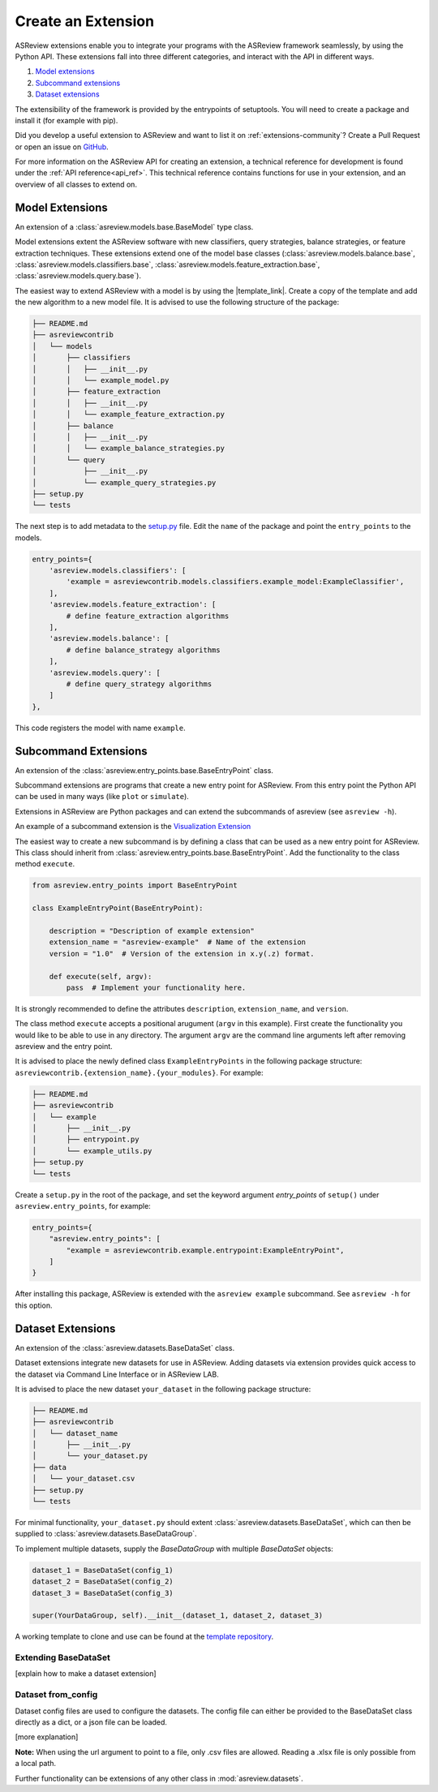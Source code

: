 .. _develop-extensions:

Create an Extension
===================

ASReview extensions enable you to integrate your programs with the ASReview
framework seamlessly, by using the Python API. These extensions fall into three
different categories, and interact with the API in different ways.

1. `Model extensions`_
2. `Subcommand extensions`_
3. `Dataset extensions`_

The extensibility of the framework is provided by the entrypoints of
setuptools. You will need to create a package and install it (for example with
pip).

Did you develop a useful extension to ASReview and want to list it on
:ref:`extensions-community`? Create a Pull Request or open an issue on
`GitHub <https://github.com/asreview/asreview/issues>`__.

For more information on the ASReview API for creating an extension, a technical
reference for development is found under the :ref:`API reference<api_ref>`. This
technical reference contains functions for use in your extension, and an
overview of all classes to extend on.


Model Extensions
----------------
An extension of a :class:`asreview.models.base.BaseModel` type class.

Model extensions extent the ASReview software with new classifiers, query
strategies, balance strategies, or feature extraction techniques. These
extensions extend one of the model base classes
(:class:`asreview.models.balance.base`,
:class:`asreview.models.classifiers.base`,
:class:`asreview.models.feature_extraction.base`,
:class:`asreview.models.query.base`).

The easiest way to extend ASReview with a model is by using the |template_link|.
Create a copy of the template and add the new algorithm to a new model file. It
is advised to use the following structure of the package:

.. code:: bash

    ├── README.md
    ├── asreviewcontrib
    │   └── models
    │       ├── classifiers
    │       │   ├── __init__.py
    │       │   └── example_model.py
    │       ├── feature_extraction
    │       │   ├── __init__.py
    │       │   └── example_feature_extraction.py
    │       ├── balance
    │       │   ├── __init__.py
    │       │   └── example_balance_strategies.py
    │       └── query
    │           ├── __init__.py
    │           └── example_query_strategies.py
    ├── setup.py
    └── tests

The next step is to add metadata to the `setup.py
<https://github.com/asreview/template-extension-new-model/blob/main/setup.py>`__
file. Edit the ``name`` of the package and point the ``entry_points`` to the
models.

.. code:: bash

    entry_points={
        'asreview.models.classifiers': [
            'example = asreviewcontrib.models.classifiers.example_model:ExampleClassifier',
        ],
        'asreview.models.feature_extraction': [
            # define feature_extraction algorithms
        ],
        'asreview.models.balance': [
            # define balance_strategy algorithms
        ],
        'asreview.models.query': [
            # define query_strategy algorithms
        ]
    },

This code registers the model with name ``example``.

.. |template_link| raw:: html

    <a href="https://github.com/asreview/template-extension-new-model"
    target="_blank"> template for extending ASReview</a>

Subcommand Extensions 
---------------------
An extension of the :class:`asreview.entry_points.base.BaseEntryPoint` class.

Subcommand extensions are programs that create a new entry point for ASReview.
From this entry point the Python API can be used in many ways (like ``plot`` or
``simulate``).

Extensions in ASReview are Python packages and can extend the
subcommands of asreview (see ``asreview -h``).

An example of a subcommand extension is the `Visualization Extension
<https://github.com/asreview/asreview-visualization>`_

The easiest way to create a new subcommand is by defining a class that can be
used as a new entry point for ASReview. This class should inherit from
:class:`asreview.entry_points.base.BaseEntryPoint`. Add the functionality to the
class method ``execute``.

.. code:: python

    from asreview.entry_points import BaseEntryPoint

    class ExampleEntryPoint(BaseEntryPoint):

        description = "Description of example extension"
        extension_name = "asreview-example"  # Name of the extension
        version = "1.0"  # Version of the extension in x.y(.z) format.

        def execute(self, argv):
            pass  # Implement your functionality here.

It is strongly recommended to define the attributes ``description``,
``extension_name``, and ``version``.

The class method ``execute`` accepts a positional arugument (``argv`` in this
example).  First create the functionality you would like to be able to use in
any directory. The argument ``argv`` are the command line arguments left after
removing asreview and the entry point.

It is advised to place the newly defined class ``ExampleEntryPoints`` in the
following package structure:
``asreviewcontrib.{extension_name}.{your_modules}``. For example:

.. code:: bash

    ├── README.md
    ├── asreviewcontrib
    │   └── example
    │       ├── __init__.py
    │       ├── entrypoint.py
    │       └── example_utils.py
    ├── setup.py
    └── tests


Create a ``setup.py`` in
the root of the package, and set the keyword argument `entry_points` of
``setup()`` under ``asreview.entry_points``, for example:

.. code:: python

    entry_points={
        "asreview.entry_points": [
            "example = asreviewcontrib.example.entrypoint:ExampleEntryPoint",
        ]
    }

After installing this package, ASReview is extended with the ``asreview
example`` subcommand. See ``asreview -h`` for this option.


Dataset Extensions
------------------
An extension of the :class:`asreview.datasets.BaseDataSet` class.

Dataset extensions integrate new datasets for use in ASReview. Adding datasets
via extension provides quick access to the dataset via Command Line Interface or in
ASReview LAB.

It is advised to place the new dataset ``your_dataset`` in the
following package structure:

.. code:: bash

    ├── README.md
    ├── asreviewcontrib
    │   └── dataset_name
    │       ├── __init__.py
    │       └── your_dataset.py
    ├── data
    │   └── your_dataset.csv
    ├── setup.py
    └── tests

For minimal functionality, ``your_dataset.py`` should extent
:class:`asreview.datasets.BaseDataSet`, which can then be supplied to
:class:`asreview.datasets.BaseDataGroup`.

To implement multiple datasets, supply the `BaseDataGroup` with multiple
`BaseDataSet` objects:

.. code:: python

    dataset_1 = BaseDataSet(config_1)
    dataset_2 = BaseDataSet(config_2)
    dataset_3 = BaseDataSet(config_3)    

    super(YourDataGroup, self).__init__(dataset_1, dataset_2, dataset_3)

A working template to clone and use can be found at the `template repository
<https://github.com/asreview/template-extension-new-dataset>`_.

Extending BaseDataSet
*********************
[explain how to make a dataset extension]

Dataset from_config
*******************
Dataset config files are used to configure the datasets. The config file can
either be provided to the BaseDataSet class directly as a dict, or a json file
can be loaded.

[more explanation]

**Note:** When using the url argument to point to a file, only .csv files are
allowed. Reading a .xlsx file is only possible from a local path.


Further functionality can be
extensions of any other class in :mod:`asreview.datasets`. 